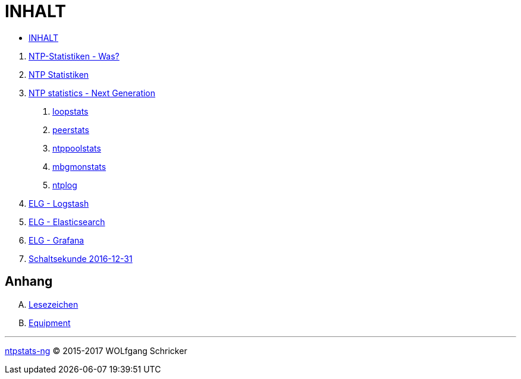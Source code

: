 = INHALT
:linkattrs:

* link:SUMMARY.adoc[INHALT]

//^

[arabic]
. link:README.adoc[NTP-Statistiken - Was?]
. link:NTPstats.adoc[NTP Statistiken]
. link:NTPstats-NG/README.adoc[NTP statistics - Next Generation]
[arabic]
.. link:https://github.com/wols/ntpstats-ng/issues/13[loopstats, window="_blank"]
.. link:NTPstats-NG/peerstats.adoc[peerstats]
.. link:https://github.com/wols/ntpstats-ng/issues/15[ntppoolstats, window="_blank"]
.. link:https://github.com/wols/ntpstats-ng/issues/14[mbgmonstats, window="_blank"]
.. link:https://github.com/wols/ntpstats-ng/issues/16[ntplog, window="_blank"]
. link:Logstash.adoc[ELG - Logstash]
. link:Elasticsearch.adoc[ELG - Elasticsearch]
. link:Grafana.adoc[ELG - Grafana]
. link:Leap201612.adoc[Schaltsekunde 2016-12-31]

== Anhang

[upperalpha]
. link:A-Bookmarks.adoc[Lesezeichen]
. link:B-Equipment.adoc[Equipment]

---

link:README.adoc[ntpstats-ng] (C) 2015-2017 WOLfgang Schricker

// End of ntpstats-ng/doc/de/doc/SUMMARY.adoc

